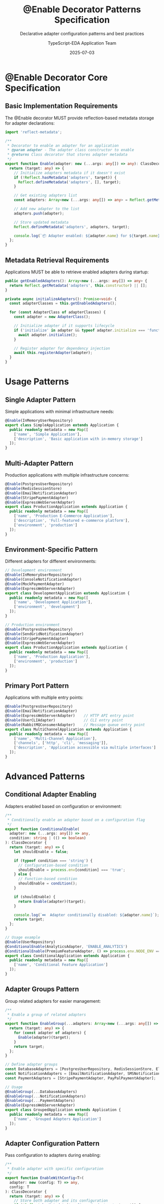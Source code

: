 #+TITLE: @Enable Decorator Patterns Specification
#+SUBTITLE: Declarative adapter configuration patterns and best practices
#+AUTHOR: TypeScript-EDA Application Team
#+DATE: 2025-07-03
#+LAYOUT: spec
#+PROJECT: typescript-eda-application

* @Enable Decorator Core Specification

** Basic Implementation Requirements

The @Enable decorator MUST provide reflection-based metadata storage for adapter declarations:

#+BEGIN_SRC typescript
import 'reflect-metadata';

/**
 * Decorator to enable an adapter for an application
 * @param adapter - The adapter class constructor to enable
 * @returns Class decorator that stores adapter metadata
 */
export function Enable(adapter: new (...args: any[]) => any): ClassDecorator {
  return (target: any) => {
    // Initialize adapters metadata if it doesn't exist
    if (!Reflect.hasMetadata('adapters', target)) {
      Reflect.defineMetadata('adapters', [], target);
    }
    
    // Get existing adapters list
    const adapters: Array<new (...args: any[]) => any> = Reflect.getMetadata('adapters', target);
    
    // Add new adapter to the list
    adapters.push(adapter);
    
    // Store updated metadata
    Reflect.defineMetadata('adapters', adapters, target);
    
    console.log(`📦 Adapter enabled: ${adapter.name} for ${target.name}`);
  };
}
#+END_SRC

** Metadata Retrieval Requirements

Applications MUST be able to retrieve enabled adapters during startup:

#+BEGIN_SRC typescript
public getEnabledAdapters(): Array<new (...args: any[]) => any> {
  return Reflect.getMetadata('adapters', this.constructor) || [];
}

private async initializeAdapters(): Promise<void> {
  const adapterClasses = this.getEnabledAdapters();
  
  for (const AdapterClass of adapterClasses) {
    const adapter = new AdapterClass();
    
    // Initialize adapter if it supports lifecycle
    if ('initialize' in adapter && typeof adapter.initialize === 'function') {
      await adapter.initialize();
    }
    
    // Register adapter for dependency injection
    await this.registerAdapter(adapter);
  }
}
#+END_SRC

* Usage Patterns

** Single Adapter Pattern

Simple applications with minimal infrastructure needs:

#+BEGIN_SRC typescript
@Enable(InMemoryUserRepository)
export class SimpleApplication extends Application {
  public readonly metadata = new Map([
    ['name', 'Simple Application'],
    ['description', 'Basic application with in-memory storage']
  ]);
}
#+END_SRC

** Multi-Adapter Pattern

Production applications with multiple infrastructure concerns:

#+BEGIN_SRC typescript
@Enable(PostgresUserRepository)
@Enable(RedisSessionStore)
@Enable(EmailNotificationAdapter)
@Enable(StripePaymentAdapter)
@Enable(ExpressWebServerAdapter)
export class ProductionApplication extends Application {
  public readonly metadata = new Map([
    ['name', 'Production E-Commerce Application'],
    ['description', 'Full-featured e-commerce platform'],
    ['environment', 'production']
  ]);
}
#+END_SRC

** Environment-Specific Pattern

Different adapters for different environments:

#+BEGIN_SRC typescript
// Development environment
@Enable(InMemoryUserRepository)
@Enable(ConsoleNotificationAdapter)
@Enable(MockPaymentAdapter)
@Enable(ExpressWebServerAdapter)
export class DevelopmentApplication extends Application {
  public readonly metadata = new Map([
    ['name', 'Development Application'],
    ['environment', 'development']
  ]);
}

// Production environment  
@Enable(PostgresUserRepository)
@Enable(SendGridNotificationAdapter)
@Enable(StripePaymentAdapter)
@Enable(ExpressWebServerAdapter)
export class ProductionApplication extends Application {
  public readonly metadata = new Map([
    ['name', 'Production Application'],
    ['environment', 'production']
  ]);
}
#+END_SRC

** Primary Port Pattern

Applications with multiple entry points:

#+BEGIN_SRC typescript
@Enable(PostgresUserRepository)
@Enable(EmailNotificationAdapter)
@Enable(ExpressWebServerAdapter)    // HTTP API entry point
@Enable(UserCLIAdapter)             // CLI entry point
@Enable(RabbitMQConsumerAdapter)    // Message queue entry point
export class MultiChannelApplication extends Application {
  public readonly metadata = new Map([
    ['name', 'Multi-Channel Application'],
    ['channels', ['http', 'cli', 'messaging']],
    ['description', 'Application accessible via multiple interfaces']
  ]);
}
#+END_SRC

* Advanced Patterns

** Conditional Adapter Enabling

Adapters enabled based on configuration or environment:

#+BEGIN_SRC typescript
/**
 * Conditionally enable an adapter based on a configuration flag
 */
export function ConditionalEnable(
  adapter: new (...args: any[]) => any,
  condition: string | (() => boolean)
): ClassDecorator {
  return (target: any) => {
    let shouldEnable = false;
    
    if (typeof condition === 'string') {
      // Configuration-based condition
      shouldEnable = process.env[condition] === 'true';
    } else {
      // Function-based condition
      shouldEnable = condition();
    }
    
    if (shouldEnable) {
      return Enable(adapter)(target);
    }
    
    console.log(`⏭️  Adapter conditionally disabled: ${adapter.name}`);
    return target;
  };
}

// Usage example
@Enable(UserRepository)
@ConditionalEnable(AnalyticsAdapter, 'ENABLE_ANALYTICS')
@ConditionalEnable(PremiumFeatureAdapter, () => process.env.NODE_ENV === 'production')
export class ConditionalApplication extends Application {
  public readonly metadata = new Map([
    ['name', 'Conditional Feature Application']
  ]);
}
#+END_SRC

** Adapter Groups Pattern

Group related adapters for easier management:

#+BEGIN_SRC typescript
/**
 * Enable a group of related adapters
 */
export function EnableGroup(...adapters: Array<new (...args: any[]) => any>): ClassDecorator {
  return (target: any) => {
    for (const adapter of adapters) {
      Enable(adapter)(target);
    }
    return target;
  };
}

// Define adapter groups
const DatabaseAdapters = [PostgresUserRepository, RedisSessionStore, ElasticsearchLogAdapter];
const NotificationAdapters = [EmailNotificationAdapter, SMSNotificationAdapter, PushNotificationAdapter];
const PaymentAdapters = [StripePaymentAdapter, PayPalPaymentAdapter];

// Usage
@EnableGroup(...DatabaseAdapters)
@EnableGroup(...NotificationAdapters)
@EnableGroup(...PaymentAdapters)
@Enable(ExpressWebServerAdapter)
export class GroupedApplication extends Application {
  public readonly metadata = new Map([
    ['name', 'Grouped Adapters Application']
  ]);
}
#+END_SRC

** Adapter Configuration Pattern

Pass configuration to adapters during enabling:

#+BEGIN_SRC typescript
/**
 * Enable adapter with specific configuration
 */
export function EnableWithConfig<T>(
  adapter: new (config: T) => any,
  config: T
): ClassDecorator {
  return (target: any) => {
    // Store both adapter and its configuration
    if (!Reflect.hasMetadata('configured-adapters', target)) {
      Reflect.defineMetadata('configured-adapters', [], target);
    }
    
    const configuredAdapters = Reflect.getMetadata('configured-adapters', target);
    configuredAdapters.push({ adapter, config });
    
    console.log(`⚙️  Configured adapter enabled: ${adapter.name}`);
    return target;
  };
}

// Usage example
@EnableWithConfig(DatabaseAdapter, {
  host: 'localhost',
  port: 5432,
  database: 'myapp',
  poolSize: 20
})
@EnableWithConfig(EmailAdapter, {
  provider: 'sendgrid',
  apiKey: process.env.SENDGRID_API_KEY,
  fromEmail: 'noreply@myapp.com'
})
export class ConfiguredApplication extends Application {
  public readonly metadata = new Map([
    ['name', 'Configured Application']
  ]);
}
#+END_SRC

* Testing Patterns

** Mock Adapter Pattern

Replace real adapters with mocks for testing:

#+BEGIN_SRC typescript
@Enable(MockUserRepository)
@Enable(MockNotificationAdapter)
@Enable(TestWebServerAdapter)
export class TestApplication extends Application {
  public readonly metadata = new Map([
    ['name', 'Test Application'],
    ['environment', 'test']
  ]);
}

// In tests
describe('Application Behavior', () => {
  let app: TestApplication;
  
  beforeEach(async () => {
    app = new TestApplication();
    await app.start();
  });
  
  afterEach(async () => {
    await app.shutdown();
  });
  
  it('should process events with mock adapters', async () => {
    const event = new UserRegistrationRequested(
      new Email('test@example.com'),
      'Test User'
    );
    
    await app.handle(event);
    
    // Verify mock adapter interactions
    const mockRepo = Ports.resolve(UserRepository) as MockUserRepository;
    expect(mockRepo.savedUsers).toHaveLength(1);
  });
});
#+END_SRC

** Spy Adapter Pattern

Wrap real adapters with spies for integration testing:

#+BEGIN_SRC typescript
/**
 * Enable adapter with spy wrapper for testing
 */
export function EnableWithSpy<T>(adapter: new (...args: any[]) => T): ClassDecorator {
  return (target: any) => {
    const SpyWrapper = class extends (adapter as any) {
      public readonly _calls: Array<{ method: string; args: any[] }> = [];
      
      constructor(...args: any[]) {
        super(...args);
        
        // Wrap all methods with spies
        const proto = Object.getPrototypeOf(this);
        Object.getOwnPropertyNames(proto).forEach(name => {
          if (typeof proto[name] === 'function' && name !== 'constructor') {
            const original = proto[name];
            proto[name] = (...args: any[]) => {
              this._calls.push({ method: name, args });
              return original.apply(this, args);
            };
          }
        });
      }
    };
    
    return Enable(SpyWrapper)(target);
  };
}

// Usage in integration tests
@EnableWithSpy(PostgresUserRepository)
@EnableWithSpy(EmailNotificationAdapter)
export class SpyTestApplication extends Application {
  public readonly metadata = new Map([
    ['name', 'Spy Test Application']
  ]);
}
#+END_SRC

* Validation and Error Handling

** Adapter Validation Requirements

The @Enable decorator MUST validate adapter compatibility:

#+BEGIN_SRC typescript
export function Enable(adapter: new (...args: any[]) => any): ClassDecorator {
  return (target: any) => {
    // Validate adapter has required metadata
    if (!Reflect.hasMetadata('port', adapter)) {
      throw new Error(
        `Adapter ${adapter.name} must be decorated with @AdapterFor to specify its port`
      );
    }
    
    // Validate adapter implements required interface
    const port = Reflect.getMetadata('port', adapter);
    if (!adapter.prototype || !isImplementationOf(adapter.prototype, port)) {
      throw new Error(
        `Adapter ${adapter.name} does not properly implement ${port.name}`
      );
    }
    
    // Store validated adapter
    if (!Reflect.hasMetadata('adapters', target)) {
      Reflect.defineMetadata('adapters', [], target);
    }
    
    const adapters = Reflect.getMetadata('adapters', target);
    adapters.push(adapter);
    
    return target;
  };
}
#+END_SRC

** Duplicate Adapter Detection

Prevent enabling multiple adapters for the same port:

#+BEGIN_SRC typescript
private validateNoDuplicateAdapters(): void {
  const adapters = this.getEnabledAdapters();
  const portMap = new Map<string, string>();
  
  for (const AdapterClass of adapters) {
    const port = Reflect.getMetadata('port', AdapterClass);
    if (port) {
      const portName = port.name;
      if (portMap.has(portName)) {
        throw new DuplicateAdapterError(
          `Multiple adapters enabled for port ${portName}: ${portMap.get(portName)} and ${AdapterClass.name}`
        );
      }
      portMap.set(portName, AdapterClass.name);
    }
  }
}
#+END_SRC

** Runtime Adapter Health Checking

Validate adapter health during application runtime:

#+BEGIN_SRC typescript
public async checkAdapterHealth(): Promise<AdapterHealthReport> {
  const adapters = this.getEnabledAdapters();
  const healthChecks: Array<{ name: string; healthy: boolean; error?: string }> = [];
  
  for (const AdapterClass of adapters) {
    const adapter = Ports.resolve(this.getPortForAdapter(AdapterClass));
    
    if (adapter && 'isHealthy' in adapter) {
      try {
        const healthy = await adapter.isHealthy();
        healthChecks.push({ name: AdapterClass.name, healthy });
      } catch (error) {
        healthChecks.push({ 
          name: AdapterClass.name, 
          healthy: false, 
          error: error.message 
        });
      }
    }
  }
  
  return new AdapterHealthReport(healthChecks);
}
#+END_SRC

* Performance Considerations

** Lazy Adapter Initialization

Initialize adapters only when needed:

#+BEGIN_SRC typescript
/**
 * Enable adapter with lazy initialization
 */
export function EnableLazy(adapter: new (...args: any[]) => any): ClassDecorator {
  return (target: any) => {
    if (!Reflect.hasMetadata('lazy-adapters', target)) {
      Reflect.defineMetadata('lazy-adapters', [], target);
    }
    
    const lazyAdapters = Reflect.getMetadata('lazy-adapters', target);
    lazyAdapters.push(adapter);
    
    console.log(`💤 Lazy adapter enabled: ${adapter.name}`);
    return target;
  };
}

// Lazy initialization implementation
private async initializeLazyAdapter(AdapterClass: new (...args: any[]) => any): Promise<any> {
  if (!this.lazyAdapterInstances.has(AdapterClass)) {
    const adapter = new AdapterClass();
    
    if ('initialize' in adapter) {
      await adapter.initialize();
    }
    
    this.lazyAdapterInstances.set(AdapterClass, adapter);
    await this.registerAdapter(adapter);
  }
  
  return this.lazyAdapterInstances.get(AdapterClass);
}
#+END_SRC

** Adapter Caching Strategy

Cache adapter instances for performance:

#+BEGIN_SRC typescript
export class Application {
  private readonly adapterCache = new Map<string, any>();
  
  protected async getAdapter<T>(port: new (...args: any[]) => T): Promise<T> {
    const cacheKey = port.name;
    
    if (!this.adapterCache.has(cacheKey)) {
      const adapter = Ports.resolve(port);
      this.adapterCache.set(cacheKey, adapter);
    }
    
    return this.adapterCache.get(cacheKey);
  }
  
  public clearAdapterCache(): void {
    this.adapterCache.clear();
  }
}
#+END_SRC

This comprehensive specification ensures that @Enable decorators provide a robust, flexible, and performant way to configure application adapters while maintaining type safety and clear dependency relationships.